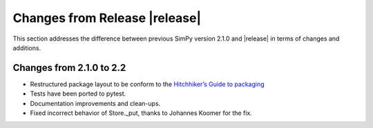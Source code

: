 Changes from Release |release|
==============================

This section addresses the difference between previous SimPy version 2.1.0 and
|release| in terms of changes and additions.

Changes from 2.1.0 to 2.2
--------------------------

- Restructured package layout to be conform to the `Hitchhiker’s Guide
  to packaging <http://guide.python-distribute.org/>`_
- Tests have been ported to pytest.
- Documentation improvements and clean-ups.
- Fixed incorrect behavior of Store._put, thanks to Johannes Koomer for
  the fix.
